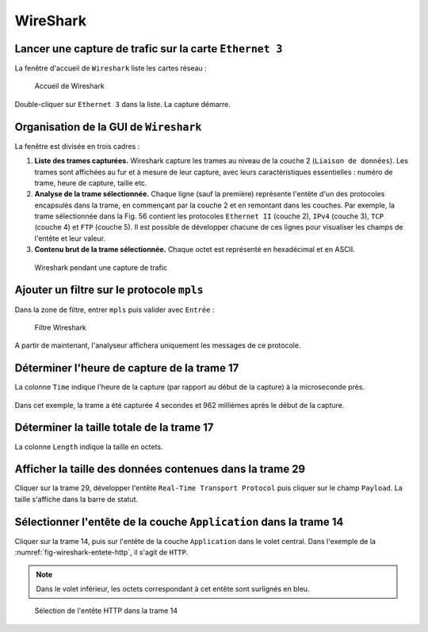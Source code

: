 WireShark
=========

Lancer une capture de trafic sur la carte ``Ethernet 3``
--------------------------------------------------------

La fenêtre d'accueil de ``Wireshark`` liste les cartes réseau :

.. _fig-wireshark-capture:

.. figure:: images/wireshark-capture.png

	Accueil de Wireshark

Double-cliquer sur ``Ethernet 3`` dans la liste. La capture démarre. 

Organisation de la GUI de ``Wireshark``
---------------------------------------

La fenêtre est divisée en trois cadres :

#. **Liste des trames capturées.** Wireshark capture les trames au niveau de la couche 2 (``Liaison de données``). Les trames sont affichées au fur et à mesure de leur capture, avec leurs caractéristiques essentielles : numéro de trame, heure de capture, taille etc. 

#. **Analyse de la trame sélectionnée.** Chaque ligne (sauf la première) représente l'entête d'un des protocoles encapsulés dans la trame, en commençant par la couche 2 et en remontant dans les couches. Par exemple, la trame sélectionnée dans la Fig. 56 contient les protocoles ``Ethernet II`` (couche 2), ``IPv4`` (couche 3), ``TCP`` (couche 4) et ``FTP`` (couche 5). Il est possible de développer chacune de ces lignes pour visualiser les champs de l'entête et leur valeur. 

#. **Contenu brut de la trame sélectionnée.** Chaque octet est représenté en hexadécimal et en ASCII. 

.. _fig-wireshark-panneaux:

.. figure:: images/wireshark-panneaux.png

	Wireshark pendant une capture de trafic

Ajouter un filtre sur le protocole ``mpls``
-------------------------------------------

Dans la zone de filtre, entrer ``mpls`` puis valider avec ``Entrée`` :

.. _fig-wireshark-filtre-mpls:

.. figure:: images/wireshark-filtre-mpls.png

	Filtre Wireshark

A partir de maintenant, l'analyseur affichera uniquement les messages de ce protocole.

Déterminer l'heure de capture de la trame 17
--------------------------------------------

La colonne ``Time`` indique l'heure de la capture (par rapport au début de la capture) à la microseconde près. 

.. _fig-wireshark-heure:

.. figure:: images/wireshark-heure.png

Dans cet exemple, la trame a été capturée 4 secondes et 962 millièmes après le début de la capture. 

Déterminer la taille totale de la trame 17
------------------------------------------

La colonne ``Length`` indique la taille en octets. 

.. _fig-wireshark-longueur:

.. figure:: images/wireshark-longueur.png

Afficher la taille des données contenues dans la trame 29
---------------------------------------------------------

..
	Préciser : RTP ?
	Plus spécifique que la précédente (taille totale)

Cliquer sur la trame 29, développer l'entête ``Real-Time Transport Protocol`` puis cliquer sur le champ ``Payload``. La taille s'affiche dans la barre de statut. 

.. _fig-wireshark-taille-data:

.. figure:: images/wireshark-taille-data.png

Sélectionner l'entête de la couche ``Application`` dans la trame 14
-------------------------------------------------------------------

Cliquer sur la trame 14, puis sur l'entête de la couche ``Application`` dans le volet central. Dans l'exemple de la :numref:`fig-wireshark-entete-http`, il s'agit de ``HTTP``. 

.. note:: Dans le volet inférieur, les octets correspondant à cet entête sont surlignés en bleu. 

.. _fig-wireshark-entete-http:

.. figure:: images/wireshark-entete-http.jpg

	Sélection de l'entête HTTP dans la trame 14
